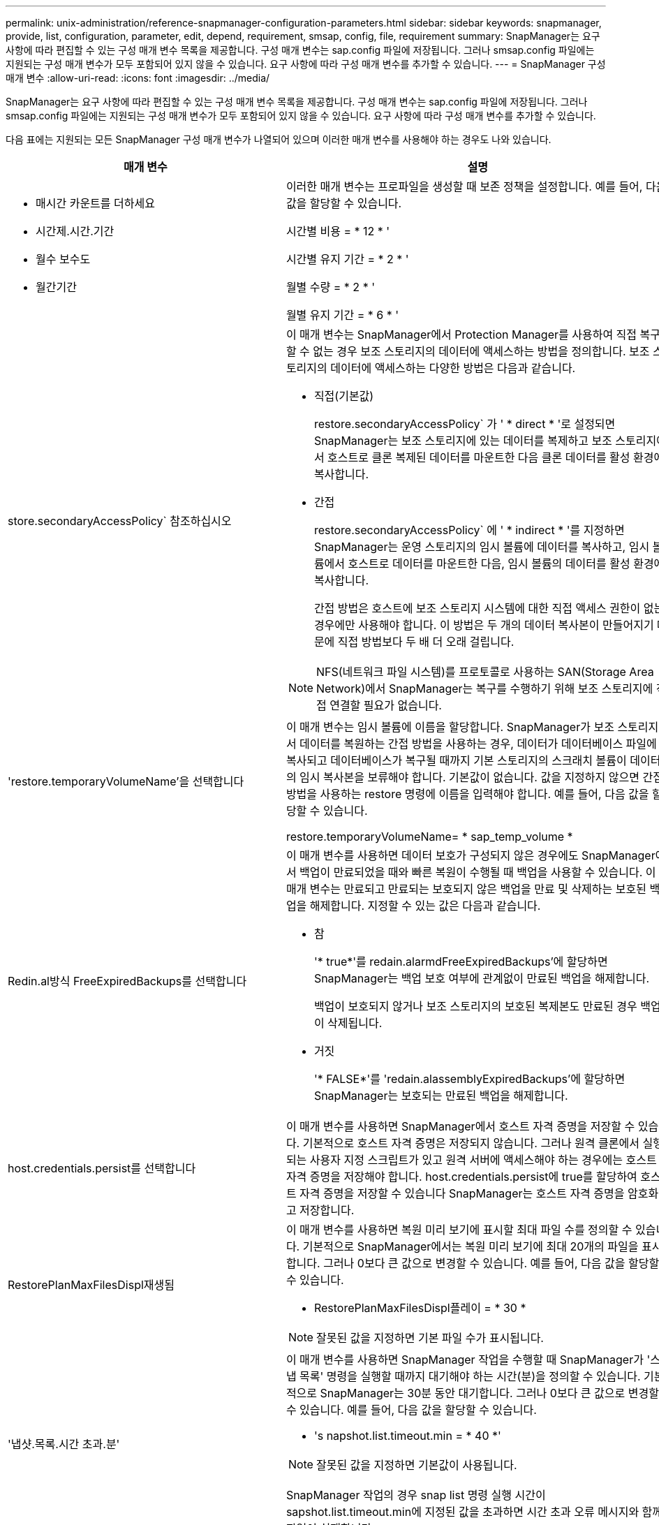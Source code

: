 ---
permalink: unix-administration/reference-snapmanager-configuration-parameters.html 
sidebar: sidebar 
keywords: snapmanager, provide, list, configuration, parameter, edit, depend, requirement, smsap, config, file, requirement 
summary: SnapManager는 요구 사항에 따라 편집할 수 있는 구성 매개 변수 목록을 제공합니다. 구성 매개 변수는 sap.config 파일에 저장됩니다. 그러나 smsap.config 파일에는 지원되는 구성 매개 변수가 모두 포함되어 있지 않을 수 있습니다. 요구 사항에 따라 구성 매개 변수를 추가할 수 있습니다. 
---
= SnapManager 구성 매개 변수
:allow-uri-read: 
:icons: font
:imagesdir: ../media/


[role="lead"]
SnapManager는 요구 사항에 따라 편집할 수 있는 구성 매개 변수 목록을 제공합니다. 구성 매개 변수는 sap.config 파일에 저장됩니다. 그러나 smsap.config 파일에는 지원되는 구성 매개 변수가 모두 포함되어 있지 않을 수 있습니다. 요구 사항에 따라 구성 매개 변수를 추가할 수 있습니다.

다음 표에는 지원되는 모든 SnapManager 구성 매개 변수가 나열되어 있으며 이러한 매개 변수를 사용해야 하는 경우도 나와 있습니다.

[cols="1a,3a"]
|===
| 매개 변수 | 설명 


 a| 
* 매시간 카운트를 더하세요
* 시간제.시간.기간
* 월수 보수도
* 월간기간

 a| 
이러한 매개 변수는 프로파일을 생성할 때 보존 정책을 설정합니다. 예를 들어, 다음 값을 할당할 수 있습니다.

시간별 비용 = * 12 * '

시간별 유지 기간 = * 2 * '

월별 수량 = * 2 * '

월별 유지 기간 = * 6 * '



 a| 
store.secondaryAccessPolicy` 참조하십시오
 a| 
이 매개 변수는 SnapManager에서 Protection Manager를 사용하여 직접 복구할 수 없는 경우 보조 스토리지의 데이터에 액세스하는 방법을 정의합니다. 보조 스토리지의 데이터에 액세스하는 다양한 방법은 다음과 같습니다.

* 직접(기본값)
+
restore.secondaryAccessPolicy` 가 ' * direct * '로 설정되면 SnapManager는 보조 스토리지에 있는 데이터를 복제하고 보조 스토리지에서 호스트로 클론 복제된 데이터를 마운트한 다음 클론 데이터를 활성 환경에 복사합니다.

* 간접
+
restore.secondaryAccessPolicy` 에 ' * indirect * '를 지정하면 SnapManager는 운영 스토리지의 임시 볼륨에 데이터를 복사하고, 임시 볼륨에서 호스트로 데이터를 마운트한 다음, 임시 볼륨의 데이터를 활성 환경에 복사합니다.

+
간접 방법은 호스트에 보조 스토리지 시스템에 대한 직접 액세스 권한이 없는 경우에만 사용해야 합니다. 이 방법은 두 개의 데이터 복사본이 만들어지기 때문에 직접 방법보다 두 배 더 오래 걸립니다.




NOTE: NFS(네트워크 파일 시스템)를 프로토콜로 사용하는 SAN(Storage Area Network)에서 SnapManager는 복구를 수행하기 위해 보조 스토리지에 직접 연결할 필요가 없습니다.



 a| 
'restore.temporaryVolumeName'을 선택합니다
 a| 
이 매개 변수는 임시 볼륨에 이름을 할당합니다. SnapManager가 보조 스토리지에서 데이터를 복원하는 간접 방법을 사용하는 경우, 데이터가 데이터베이스 파일에 복사되고 데이터베이스가 복구될 때까지 기본 스토리지의 스크래치 볼륨이 데이터의 임시 복사본을 보류해야 합니다. 기본값이 없습니다. 값을 지정하지 않으면 간접 방법을 사용하는 restore 명령에 이름을 입력해야 합니다. 예를 들어, 다음 값을 할당할 수 있습니다.

restore.temporaryVolumeName= * sap_temp_volume *



 a| 
Redin.al방식 FreeExpiredBackups를 선택합니다
 a| 
이 매개 변수를 사용하면 데이터 보호가 구성되지 않은 경우에도 SnapManager에서 백업이 만료되었을 때와 빠른 복원이 수행될 때 백업을 사용할 수 있습니다. 이 매개 변수는 만료되고 만료되는 보호되지 않은 백업을 만료 및 삭제하는 보호된 백업을 해제합니다. 지정할 수 있는 값은 다음과 같습니다.

* 참
+
'* true*'를 redain.alarmdFreeExpiredBackups'에 할당하면 SnapManager는 백업 보호 여부에 관계없이 만료된 백업을 해제합니다.

+
백업이 보호되지 않거나 보조 스토리지의 보호된 복제본도 만료된 경우 백업이 삭제됩니다.

* 거짓
+
'* FALSE*'를 'redain.alassemblyExpiredBackups'에 할당하면 SnapManager는 보호되는 만료된 백업을 해제합니다.





 a| 
host.credentials.persist를 선택합니다
 a| 
이 매개 변수를 사용하면 SnapManager에서 호스트 자격 증명을 저장할 수 있습니다. 기본적으로 호스트 자격 증명은 저장되지 않습니다. 그러나 원격 클론에서 실행되는 사용자 지정 스크립트가 있고 원격 서버에 액세스해야 하는 경우에는 호스트 자격 증명을 저장해야 합니다. host.credentials.persist에 true를 할당하여 호스트 자격 증명을 저장할 수 있습니다 SnapManager는 호스트 자격 증명을 암호화하고 저장합니다.



 a| 
RestorePlanMaxFilesDispl재생됨
 a| 
이 매개 변수를 사용하면 복원 미리 보기에 표시할 최대 파일 수를 정의할 수 있습니다. 기본적으로 SnapManager에서는 복원 미리 보기에 최대 20개의 파일을 표시합니다. 그러나 0보다 큰 값으로 변경할 수 있습니다. 예를 들어, 다음 값을 할당할 수 있습니다.

* RestorePlanMaxFilesDispl플레이 = * 30 *



NOTE: 잘못된 값을 지정하면 기본 파일 수가 표시됩니다.



 a| 
'냅샷.목록.시간 초과.분'
 a| 
이 매개 변수를 사용하면 SnapManager 작업을 수행할 때 SnapManager가 '스냅 목록' 명령을 실행할 때까지 대기해야 하는 시간(분)을 정의할 수 있습니다. 기본적으로 SnapManager는 30분 동안 대기합니다. 그러나 0보다 큰 값으로 변경할 수 있습니다. 예를 들어, 다음 값을 할당할 수 있습니다.

* 's napshot.list.timeout.min = * 40 *'



NOTE: 잘못된 값을 지정하면 기본값이 사용됩니다.

SnapManager 작업의 경우 snap list 명령 실행 시간이 sapshot.list.timeout.min에 지정된 값을 초과하면 시간 초과 오류 메시지와 함께 작업이 실패합니다.



 a| 
자두 이프FileExistsInOtherDestination
 a| 
이 잘라내기 매개 변수를 사용하면 보관 로그 파일의 대상을 정의할 수 있습니다. 아카이브 로그 파일은 여러 대상에 저장됩니다. 아카이브 로그 파일을 보관하는 동안 SnapManager는 아카이브 로그 파일의 대상을 알아야 합니다. 지정할 수 있는 값은 다음과 같습니다.

* 지정된 대상에서 보관 로그 파일을 정리하려면 "pruneIfFileExistsInOtherDestination"에 '* false*'를 할당해야 합니다.
* 외부 대상에서 보관 로그 파일을 정리하려면 "pruneIfFileExistsInOtherDestination"에 ' * true * "를 할당해야 합니다.




 a| 
"prune.archivelogs.backedup.from.otherdestination`
 a| 
이 잘라내기 매개 변수를 사용하면 지정된 아카이브 로그 대상에서 백업되거나 외부 아카이브 로그 대상에서 백업된 아카이브 로그 파일을 정리할 수 있습니다. 지정할 수 있는 값은 다음과 같습니다.

* 지정된 대상에서 보관 로그 파일을 정리하려는 경우, 지정된 대상에서 '-prune-dest'를 사용하여 보관 로그 파일을 백업하면 에 ' * false *'를 지정해야 합니다
+
"prune.archivelogs.backedup.from.otherdestination`.

* 지정된 대상에서 보관 로그 파일을 정리하려는 경우 보관 로그 파일이 다른 대상에서 한 번 이상 백업되는 경우 에 `* TRUE*'를 지정해야 합니다
+
"prune.archivelogs.backedup.from.otherdestination`.





 a| 
mixum.archivelog.files.toprune.atime'입니다
 a| 
이 잘라내기 매개 변수를 사용하면 지정된 시간에 정리할 수 있는 최대 아카이브 로그 파일 수를 정의할 수 있습니다. 예를 들어, 다음 값을 할당할 수 있습니다.

mixum.archivelog.files.toprune.atATime= * 998 *


NOTE: mixum.archivelog.files.toprune.atATime에 할당할 수 있는 값은 1000보다 작아야 합니다.



 a| 
'archivelogs.Consolidate'
 a| 
이 매개 변수를 사용하면 ' * TRUE * '를 'archivelogs.Consolidate'에 할당할 경우 SnapManager에서 중복 아카이브 로그 백업을 사용할 수 있습니다.



 a| 
"백업, 레이블, 로그 포함"
 a| 
이 매개 변수를 사용하면 데이터 백업 및 아카이브 로그 백업의 레이블 이름을 구별하기 위해 추가할 접미사를 지정할 수 있습니다.

예를 들어, ' * logs * '를 'suffix.backup.label.with.logs'에 지정하면 _logs가 아카이브 로그 백업 레이블에 접미사로 추가됩니다. 그러면 아카이브 로그 백업 레이블이 arch_logs가 됩니다.



 a| 
"backup.archivelogs.beyond.missingfiles`
 a| 
이 매개 변수를 사용하면 SnapManager에서 누락된 아카이브 로그 파일을 백업에 포함할 수 있습니다.

활성 파일 시스템에 없는 아카이브 로그 파일은 백업에 포함되지 않습니다. 활성 파일 시스템에 없는 아카이브 로그 파일을 모두 포함하려면 backup.archivelogs.beyond.missingfiles` 에 ' * TRUE * '를 할당해야 합니다.

누락된 아카이브 로그 파일을 무시하도록 '* FALSE*'를 지정할 수 있습니다.



 a| 
'rvctl.timeout'을 선택합니다
 a| 
이 파라미터를 사용하면 'rvctl' 명령어에 대한 타임아웃 값을 정의할 수 있다.


NOTE: 서버 컨트롤(SRVCTL)은 RAC 인스턴스를 관리하는 유틸리티입니다.

SnapManager가 timeout 값보다 'rvctl' 명령어를 실행하는 데 더 많은 시간이 소요되면 SnapManager 작업이 실패하고 'Error: Timeout occurred while execute command: srvctl status' 오류 메시지가 표시됩니다.



 a| 
스냅샷, 복원, storageNameCheck
 a| 
이 매개 변수를 사용하면 SnapManager에서 7-Mode로 운영되는 Data ONTAP을 clustered Data ONTAP으로 마이그레이션하기 전에 생성된 스냅샷 복사본을 사용하여 복원 작업을 수행할 수 있습니다. 매개 변수에 할당된 기본값은 ' * false * '입니다. 7-Mode에서 운영되는 Data ONTAP을 clustered Data ONTAP으로 마이그레이션했지만 마이그레이션 전에 생성된 스냅샷 복사본을 사용하려면 sapshot.restore.storageNameCheck= * true * "를 설정합니다.



 a| 
ervices.common.disableAbort`
 a| 
이 매개 변수는 장기 실행 작업 실패 시 정리를 비활성화합니다. Oracle 오류로 인해 오래 실행된 후 실패한 클론 작업을 수행하는 경우 ervices.common.disableAbort=*true*`.For 예제를 설정하면 클론을 정리하지 않을 수 있습니다. ervices.common.disableAbort=*true*` 를 설정하면 클론이 삭제되지 않습니다. Oracle 문제를 해결하고 실패한 지점에서 클론 작업을 다시 시작할 수 있습니다.



 a| 
* backup.sleep.dnfs.layout을 선택합니다
* "backup.sleep.dnfs.secs`

 a| 
이러한 매개 변수는 dNFS(Direct NFS) 레이아웃에서 절전 메커니즘을 활성화합니다. dNFS 또는 NFS(네트워크 파일 시스템)를 사용하여 제어 파일 백업을 생성한 후 SnapManager는 제어 파일을 읽으려고 하지만 파일을 찾을 수 없습니다.

절전 메커니즘을 활성화하려면 backup.sleep.dnfs.layout= * true * "를 확인하십시오. 기본값은 ' * TRUE * '입니다.

취침 메커니즘을 활성화할 때 취침 시간을 'backup.sleep.dnfs.secs` 지정해야 합니다. 할당된 대기 시간은 초 단위로 되어 있으며 값은 환경에 따라 다릅니다. 기본값은 5초입니다.

예를 들면 다음과 같습니다.

* backup.sleep.dnfs.layout= * true *
* "backup.sleep.dnfs.secs=2`




 a| 
* "override.default.backup.pattern`
* "new.default.backup.pattern`

 a| 
백업 레이블을 지정하지 않으면 SnapManager에서 기본 백업 레이블을 만듭니다. 이러한 SnapManager 매개 변수를 사용하여 기본 백업 레이블을 사용자 지정할 수 있습니다.

백업 레이블을 사용자 지정하려면 override.default.backup.pattern` 값이 ' * TRUE * '로 설정되어 있는지 확인하십시오. 기본값은 ' * FALSE * '입니다.

백업 레이블의 새 패턴을 할당하기 위해 데이터베이스 이름, 프로파일 이름, 범위, 모드, 호스트 이름 등의 키워드를 'new.default.backup.pattern` 할당할 수 있습니다. 키워드는 밑줄을 사용하여 구분해야 합니다. 예: 'new.default.backup.pattern=*dbname_profile_hostname_scope_mode*`.


NOTE: 타임스탬프는 생성된 레이블의 끝에 자동으로 포함됩니다.



 a| 
"allow.underscore.in.clone.sid`
 a| 
Oracle에서는 Oracle 11gR2의 클론 SID에서 언더스코어를 사용할 수 있습니다. 이 SnapManager 매개 변수를 사용하면 클론 SID 이름에 밑줄을 포함할 수 있습니다.

클론 SID 이름에 밑줄을 포함하려면 "allow.underscore.in.clone.sid` 값이 ' * TRUE * '로 설정되어 있는지 확인하십시오. 기본값은 true 입니다.

Oracle 11gR2 이전 버전의 Oracle 버전을 사용하거나 클론 SID 이름에 밑줄을 포함하지 않으려면 값을 ' * FALSE * '로 설정합니다.



 a| 
"oracle.parameters.with.comma`
 a| 
이 매개 변수를 사용하면 쉼표(,)가 있는 모든 Oracle 매개 변수를 값으로 지정할 수 있습니다. 모든 작업을 수행하는 동안 SnapManager는 oracle.parameters.with.comma` 를 사용하여 모든 Oracle 매개 변수를 확인하고 값 분할을 건너뜁니다.

예를 들어, '_nls_numeric_characters=,_' 값이 있으면 oracle.parameters.with.comma=_nls_numeric_characters_` 를 지정합니다. 값으로 쉼표가 있는 여러 개의 Oracle 매개 변수가 있는 경우 ' oracle.parameters.with.comma` ' 매개 변수를 모두 지정해야 합니다.



 a| 
* archivedLogs.exclude를 선택합니다
* archedLogs.exclude.fileslike
* "<db-unique-name>.archivedLogs.exclude.fileslike"

 a| 
이러한 매개 변수를 사용하면 데이터베이스가 스냅샷 복사본 지원 스토리지 시스템에 있지 않고 해당 스토리지 시스템에서 SnapManager 작업을 수행하려는 경우 SnapManager가 프로파일 및 백업에서 아카이브 로그 파일을 제외할 수 있습니다.


NOTE: 프로파일을 만들기 전에 구성 파일에 제외 매개 변수를 포함해야 합니다.

이러한 매개 변수에 할당된 값은 최상위 디렉토리이거나 아카이브 로그 파일이 있는 마운트 지점이거나 하위 디렉토리일 수 있습니다. 최상위 디렉토리 또는 마운트 지점이 지정되고 호스트의 프로필에 대해 데이터 보호가 설정된 경우 해당 마운트 지점 또는 디렉토리가 Protection Manager에서 생성된 데이터 세트에 포함되지 않습니다. 호스트에서 제외할 아카이브 로그 파일이 여러 개 있는 경우 쉼표를 사용하여 아카이브 로그 파일 경로를 구분해야 합니다.

아카이브 로그 파일이 프로필에 포함되지 않고 백업되지 않도록 하려면 다음 매개 변수 중 하나를 포함해야 합니다.

* 모든 프로파일 또는 백업에서 아카이브 로그 파일을 제외하기 위한 정규식을 지정하려면 archivedLogs.exclude를 사용합니다.
+
정규식과 일치하는 아카이브 로그 파일은 모든 프로파일 및 백업에서 제외됩니다.

+
예를 들어 archivedLogs.exclude="/arch/logs/on/local/disk1/.****, /arch/logs/on/local/disk2/.****"을 설정할 수 있습니다. ASM 데이터베이스의 경우 "archivedLogs.exclude=\\\+ KHDB_ARCH_DEST/khdb/archivelog/.**** ,\+ KHDB_NONNAARCHTWO/Khdb/archivelog/.***** ".

* 모든 프로파일 또는 백업에서 아카이브 로그 파일을 제외하기 위한 SQL 식을 지정하려면 archivedLogs.exclude.fileslike를 사용합니다.
+
SQL 표현식과 일치하는 아카이브 로그 파일은 모든 프로파일 및 백업에서 제외됩니다.

+
예를 들어, 'archivedLogs.exclude.fileslike=/arch/logs/on/local/disk1/%, /arch/logs/on/local/disk2/%'를 설정할 수 있습니다.

* "<db-unique-name>.archivedLogs.exclude.fileslike" - 지정된 "_db-unique-name_"을 사용하여 데이터베이스에 대해 생성된 백업 또는 프로파일에서 보관 로그 파일을 제외하기 위한 SQL 식을 지정합니다.
+
SQL 표현식과 일치하는 아카이브 로그 파일은 프로파일 및 백업에서 제외됩니다.

+
예를 들어, mydb.archivedLogs.exclude.fileslike=/arch/logs/on/local/disk1/%, /arch/logs/on/local/disk2/%'를 설정할 수 있습니다.




NOTE: BR * Tools는 이러한 매개 변수가 아카이브 로그 파일을 제외하도록 구성된 경우에도 다음 매개 변수를 지원하지 않습니다.

* archedLogs.exclude.fileslike
* "<db-unique-name>.archivedLogs.exclude.fileslike"


|===